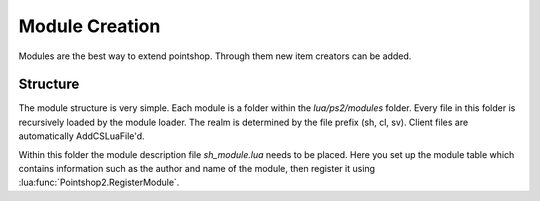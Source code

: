 Module Creation
---------------

Modules are the best way to extend pointshop. Through them new item creators can 
be added.

Structure
*********
The module structure is very simple. Each module is a folder within the *lua/ps2/modules* folder.
Every file in this folder is recursively loaded by the module loader. The realm is determined by
the file prefix (sh, cl, sv). Client files are automatically AddCSLuaFile'd. 


Within this folder the module description file *sh_module.lua* needs to be placed.
Here you set up the module table which contains information such as the author and name of the module, then register it using :lua:func:`Pointshop2.RegisterModule`.

.. lua:class:: MODULE

    .. lua:attribute:: Name 
    
        The name of the module.
    
    .. lua:attribute:: Author 
        
        The author of the module
        
    .. lua:attribute:: RestrictGamemodes 
        
        A table containing gamemodes that this module is restricted to. The module will only be loaded if the active gamemode is in the list.
        
    .. lua:attribute:: Blueprints 
        
        A table containing Blueprints that players can use.
        
    .. lua:attribute:: Settings 
        
        A table containing the settings of the module.
        
    .. lua:attribute:: SettingsButton 
        
        A table containing information about the settings button that will show up in the management tab. 

.. lua:function:: Poinsthop2.RegisterModule(MODULE)

   Registers a :lua:class:`MODULE` to be used with Pointshop 2. 